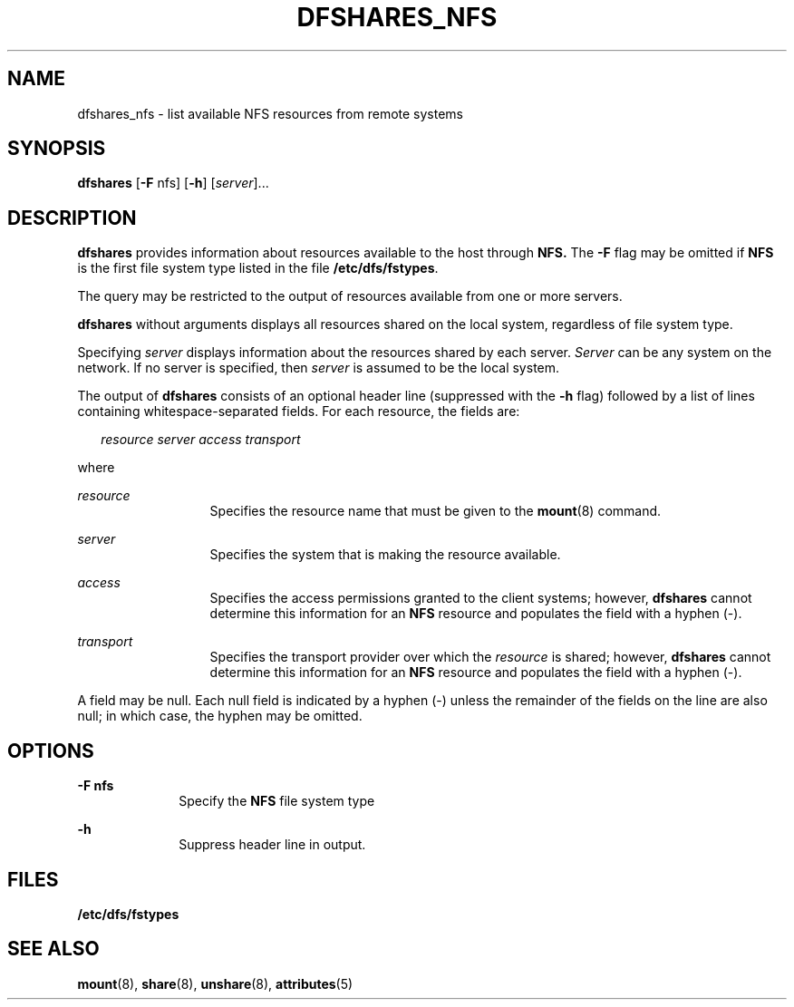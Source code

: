 '\" te
.\"  Copyright 1989 AT&T  Copyright (c) 1995, Sun Microsystems, Inc.  All Rights Reserved
.\" The contents of this file are subject to the terms of the Common Development and Distribution License (the "License").  You may not use this file except in compliance with the License.
.\" You can obtain a copy of the license at usr/src/OPENSOLARIS.LICENSE or http://www.opensolaris.org/os/licensing.  See the License for the specific language governing permissions and limitations under the License.
.\" When distributing Covered Code, include this CDDL HEADER in each file and include the License file at usr/src/OPENSOLARIS.LICENSE.  If applicable, add the following below this CDDL HEADER, with the fields enclosed by brackets "[]" replaced with your own identifying information: Portions Copyright [yyyy] [name of copyright owner]
.TH DFSHARES_NFS 8 "Nov 6, 2000"
.SH NAME
dfshares_nfs \- list available NFS resources from remote systems
.SH SYNOPSIS
.LP
.nf
\fBdfshares\fR [\fB-F\fR nfs] [\fB-h\fR] [\fIserver\fR]...
.fi

.SH DESCRIPTION
.sp
.LP
\fBdfshares\fR provides information about resources available to the host
through \fBNFS.\fR The \fB-F\fR flag may be omitted if  \fBNFS\fR is the first
file system type listed in the file \fB/etc/dfs/fstypes\fR.
.sp
.LP
The query may be restricted to the output of resources available from one or
more servers.
.sp
.LP
\fBdfshares\fR without arguments displays all resources shared on the local
system, regardless of file system type.
.sp
.LP
Specifying  \fIserver\fR displays information about the resources shared by
each server. \fIServer\fR can be any system on the network.  If no server is
specified, then     \fIserver\fR is assumed to be the local system.
.sp
.LP
The output of \fBdfshares\fR consists of an optional header line (suppressed
with the \fB-h\fR flag) followed by a list of lines containing
whitespace-separated fields.  For each resource, the fields are:
.sp
.in +2
.nf
\fIresource server access transport\fR
.fi
.in -2

.sp
.LP
where
.sp
.ne 2
.na
\fB\fIresource\fR\fR
.ad
.RS 13n
Specifies the resource name that must be given to the \fBmount\fR(8) command.
.RE

.sp
.ne 2
.na
\fB\fIserver\fR\fR
.ad
.RS 13n
Specifies the system that is making the resource available.
.RE

.sp
.ne 2
.na
\fB\fIaccess\fR\fR
.ad
.RS 13n
Specifies the access permissions granted to the client systems;  however,
\fBdfshares\fR cannot determine this information for an  \fBNFS\fR resource and
populates the field with a hyphen (-).
.RE

.sp
.ne 2
.na
\fB\fItransport\fR\fR
.ad
.RS 13n
Specifies the transport provider over which the \fIresource\fR  is shared;
however, \fBdfshares\fR cannot determine this information for an  \fBNFS\fR
resource and populates the field with a hyphen (-).
.RE

.sp
.LP
A field may be null.  Each null field is indicated by a hyphen (-) unless the
remainder of the fields on the line are also null;  in which case, the hyphen
may be omitted.
.SH OPTIONS
.sp
.ne 2
.na
\fB\fB-F\fR \fBnfs\fR\fR
.ad
.RS 10n
Specify the  \fBNFS\fR file system type
.RE

.sp
.ne 2
.na
\fB\fB-h\fR\fR
.ad
.RS 10n
Suppress header line in output.
.RE

.SH FILES
.sp
.ne 2
.na
\fB\fB/etc/dfs/fstypes\fR\fR
.ad
.RS 20n

.RE

.SH SEE ALSO
.sp
.LP
\fBmount\fR(8), \fBshare\fR(8), \fBunshare\fR(8), \fBattributes\fR(5)
